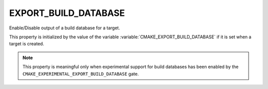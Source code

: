 EXPORT_BUILD_DATABASE
---------------------

.. versionadded:: 3.31

Enable/Disable output of a build database for a target.

This property is initialized by the value of the variable
:variable:`CMAKE_EXPORT_BUILD_DATABASE` if it is set when a target is created.

.. note::

   This property is meaningful only when experimental support for build
   databases has been enabled by the
   ``CMAKE_EXPERIMENTAL_EXPORT_BUILD_DATABASE`` gate.

